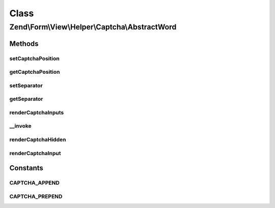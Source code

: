 .. Form/View/Helper/Captcha/AbstractWord.php generated using docpx on 01/30/13 03:02pm


Class
*****

Zend\\Form\\View\\Helper\\Captcha\\AbstractWord
===============================================

Methods
-------

setCaptchaPosition
++++++++++++++++++

.. function:: setCaptchaPosition()


    Set value for captchaPosition

    :param mixed: 

    :throws Exception\InvalidArgumentException: 

    :rtype: self 



getCaptchaPosition
++++++++++++++++++

.. function:: getCaptchaPosition()


    Get position of captcha

    :rtype: string 



setSeparator
++++++++++++

.. function:: setSeparator()


    Set separator string for captcha and inputs

    :param string: 

    :rtype: AbstractWord 



getSeparator
++++++++++++

.. function:: getSeparator()


    Get separator for captcha and inputs

    :rtype: string 



renderCaptchaInputs
+++++++++++++++++++

.. function:: renderCaptchaInputs()


    Render captcha form elements for the given element
    
    Creates and returns:
    - Hidden input with captcha identifier (name[id])
    - Text input for entering captcha value (name[input])
    
    More specific renderers will consume this and render it.

    :param ElementInterface: 

    :throws Exception\DomainException: 

    :rtype: string 



__invoke
++++++++

.. function:: __invoke()


    Invoke helper as functor
    
    Proxies to {@link render()}.

    :param ElementInterface: 

    :rtype: string 



renderCaptchaHidden
+++++++++++++++++++

.. function:: renderCaptchaHidden()


    Render the hidden input with the captcha identifier

    :param CaptchaAdapter: 
    :param array: 

    :rtype: string 



renderCaptchaInput
++++++++++++++++++

.. function:: renderCaptchaInput()


    Render the input for capturing the captcha value from the client

    :param CaptchaAdapter: 
    :param array: 

    :rtype: string 





Constants
---------

CAPTCHA_APPEND
++++++++++++++

CAPTCHA_PREPEND
+++++++++++++++


